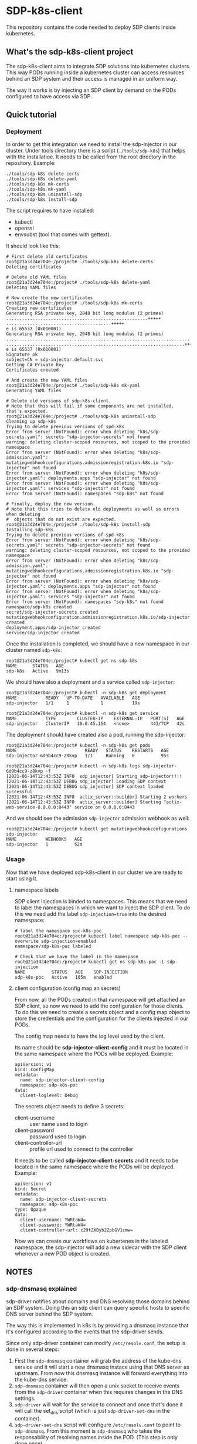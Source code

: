 * SDP-k8s-client

This repository contains the code needed to deploy SDP clients inside kubernetes.

** What's the sdp-k8s-client project

The sdp-k8s-client aims to integrate SDP solutions into kubernetes
clusters. This way PODs running inside a kubernetes cluster can access resources
behind an SDP system and their access is managed in an uniform way.

The way it works is by injecting an SDP client by demand on the PODs configured
to have access via SDP.

** Quick tutorial
*** Deployment
In order to get this integration we need to install the sdp-injector in our
cluster. Under tools directory there is a script (~./tools/sdp-k8s~) that helps
with the installatioe. It needs to be called from the root directory in the
repository. Example:

#+begin_src shell
  ./tools/sdp-k8s delete-certs
  ./tools/sdp-k8s delete-yaml
  ./tools/sdp-k8s mk-certs
  ./tools/sdp-k8s mk-yaml
  ./tools/sdp-k8s uninstall-sdp
  ./tools/sdp-k8s install-sdp
#+end_src

The script requires to have installed:
 - kubectl
 - openssl
 - envsubst (tool that comes with gettext).

It should look like this:

#+begin_example
  # First delete old certificates
  root@21a3d24e704e:/project# ./tools/sdp-k8s delete-certs
  Deleting certificates

  # Delete old YAML files
  root@21a3d24e704e:/project# ./tools/sdp-k8s delete-yaml
  Deleting YAML files

  # Now create the new certificates
  root@21a3d24e704e:/project# ./tools/sdp-k8s mk-certs
  Creating new certificates
  Generating RSA private key, 2048 bit long modulus (2 primes)
  ......................................................+++++
  ........................................+++++
  e is 65537 (0x010001)
  Generating RSA private key, 2048 bit long modulus (2 primes)
  ...............................................................................................+++++
  ....................................................................+++++
  e is 65537 (0x010001)
  Signature ok
  subject=CN = sdp-injector.default.svc
  Getting CA Private Key
  Certificates created

  # And create the new YAML files
  root@21a3d24e704e:/project# ./tools/sdp-k8s mk-yaml
  Generating YAML files

  # Delete old versions of sdp-k8s-client.
  # Note that this will fail if some components are not installed. that's expected.
  root@21a3d24e704e:/project# ./tools/sdp-k8s uninstall-sdp
  Cleaning up sdp-k8s
  Trying to delete previous versions of spd-k8s
  Error from server (NotFound): error when deleting "k8s/sdp-secrets.yaml": secrets "sdp-injector-secrets" not found
  warning: deleting cluster-scoped resources, not scoped to the provided namespace
  Error from server (NotFound): error when deleting "k8s/sdp-admission.yaml": mutatingwebhookconfigurations.admissionregistration.k8s.io "sdp-injector" not found
  Error from server (NotFound): error when deleting "k8s/sdp-injector.yaml": deployments.apps "sdp-injector" not found
  Error from server (NotFound): error when deleting "k8s/sdp-injector.yaml": services "sdp-injector" not found
  Error from server (NotFound): namespaces "sdp-k8s" not found

  # Finally, deploy the new version.
  # Note that this tries to delete old deployments as well so errors when deleting
  #  objects that do not exist are expected.
  root@21a3d24e704e:/project# ./tools/sdp-k8s install-sdp
  Installing sdp-k8s
  Trying to delete previous versions of spd-k8s
  Error from server (NotFound): error when deleting "k8s/sdp-secrets.yaml": secrets "sdp-injector-secrets" not found
  warning: deleting cluster-scoped resources, not scoped to the provided namespace
  Error from server (NotFound): error when deleting "k8s/sdp-admission.yaml": mutatingwebhookconfigurations.admissionregistration.k8s.io "sdp-injector" not found
  Error from server (NotFound): error when deleting "k8s/sdp-injector.yaml": deployments.apps "sdp-injector" not found
  Error from server (NotFound): error when deleting "k8s/sdp-injector.yaml": services "sdp-injector" not found
  Error from server (NotFound): namespaces "sdp-k8s" not found
  namespace/sdp-k8s created
  secret/sdp-injector-secrets created
  mutatingwebhookconfiguration.admissionregistration.k8s.io/sdp-injector created
  deployment.apps/sdp-injector created
  service/sdp-injector created
#+end_example

Once the installation is completed, we should have a new namespace in our
cluster named ~sdp-k8s~:

#+begin_example
  root@21a3d24e704e:/project# kubectl get ns sdp-k8s
  NAME      STATUS   AGE
  sdp-k8s   Active   9m13s
#+end_example

We should have also a deployment and a service called ~sdp-injector~:

#+begin_example
  root@21a3d24e704e:/project# kubectl -n sdp-k8s get deployment
  NAME           READY   UP-TO-DATE   AVAILABLE   AGE
  sdp-injector   1/1     1            1           19s

  root@21a3d24e704e:/project# kubectl -n sdp-k8s get service
  NAME           TYPE        CLUSTER-IP    EXTERNAL-IP   PORT(S)   AGE
  sdp-injector   ClusterIP   10.0.45.154   <none>        443/TCP   42s
#+end_example

The deployment should have created also a pod, running the sdp-injector:

#+begin_example
  root@21a3d24e704e:/project# kubectl -n sdp-k8s get pods
  NAME                          READY   STATUS    RESTARTS   AGE
  sdp-injector-6d9b4cc9-z8kvp   1/1     Running   0          95s

  root@21a3d24e704e:/project# kubectl -n sdp-k8s logs sdp-injector-6d9b4cc9-z8kvp -f
  [2021-06-14T12:43:53Z INFO  sdp_injector] Starting sdp-injector!!!!
  [2021-06-14T12:43:53Z DEBUG sdp_injector] Loading SDP context
  [2021-06-14T12:43:53Z DEBUG sdp_injector] SDP context loaded successful
  [2021-06-14T12:43:53Z INFO  actix_server::builder] Starting 2 workers
  [2021-06-14T12:43:53Z INFO  actix_server::builder] Starting "actix-web-service-0.0.0.0:8443" service on 0.0.0.0:8443
#+end_example

And we should see the admission ~sdp-injector~ admission webhook as well:

#+begin_example
  root@21a3d24e704e:/project# kubectl get mutatingwebhookconfigurations sdp-injector
  NAME           WEBHOOKS   AGE
  sdp-injector   1          52m
#+end_example

*** Usage
Now that we have deployed sdp-k8s-client in our cluster we are ready to start
using it.

**** namespace labels
SDP client injection is binded to namespaces. This means that we need to label
the namespaces in which we want to inject the SDP client. To do this we need add
the label ~sdp-injection=true~ into the desired namespace:

#+begin_example
  # label the namespace spc-k8s-poc
  root@21a3d24e704e:/project# kubectl label namespace sdp-k8s-poc --overwrite sdp-injection=enabled
  namespace/sdp-k8s-poc labeled

  # Check that we have the label in the namespace
  root@21a3d24e704e:/project# kubectl get ns sdp-k8s-poc -L sdp-injection
  NAME          STATUS   AGE    SDP-INJECTION
  sdp-k8s-poc   Active   105m   enabled
#+end_example

**** client configuration (config map an secrets)
From now, all the PODs created in that namespace will get attached an SDP
client, so now we need to add the configuration for those clients. To do this we
need to create a secrets object and a config map object to store the credentials
and the configuration for the clients injected in our PODs.

The config map needs to have the log level used by the client.

Its name should be *sdp-injector-client-config* and it must be located in the
same namespace where the PODs will be deployed. Example:

#+begin_example
  apiVersion: v1
  kind: ConfigMap
  metadata:
    name: sdp-injector-client-config
    namespace: sdp-k8s-poc
  data:
    client-loglevel: Debug
#+end_example

The secrets object needs to define 3 secrets:
 - client-username :: user name used to login
 - client-password :: password used to login
 - client-controller-url :: profile url used to connect to the controller

It needs to be called *sdp-injector-client-secrets* and it needs to be located
in the same namespace where the PODs will be deployed. Example:

#+begin_example
  apiVersion: v1
  kind: Secret
  metadata:
    name: sdp-injector-client-secrets
    namespace: sdp-k8s-poc
  type: Opaque
  data:
    client-username: YWRtaW4=
    client-password: YWRtaW4=
    client-controller-url: c29tZXByb2ZpbGV1cmw=
#+end_example

Now we can create our workflows on kubertenes in the labeled namespace, the
sdp-injector will add a new sidecar with the SDP client whenever a new POD
object is created.


** NOTES
*** sdp-dnsmasq explained
sdp-driver notifies about domains and DNS resolving those domains behind an SDP
system. Doing this an sdp client can query specific hosts to specific DNS server
behind the SDP system.

The way this is implemented in k8s is by providing a dnsmasq instance that it's
configured according to the events that the sdp-driver sends.

Since only sdp-driver container can modify =/etc/resolv.conf=, the setup is done
in several steps:

 1. First the =sdp-dnsmasq= container will grab the address of the kube-dns
    service and it will start a new dnsmasq instace using that DNS server as
    upstream. From now this dnsmasq instance will forward everything into the
    kube-dns service.
 2. =sdp-dnsmasq= container will then open a unix socket to receive events from
    the =sdp-driver= container when this requires changes in the DNS settings.
 3. =sdp-driver= will wait for the service to connect and once that's done it
    will call the set_dns script (which is just ~sdp-driver-set-dns~ in the
    container).
 4. ~sdp-driver-set-dns~ script will configure =/etc/resolv.conf= to point to
    =sdp-dnsmasq=. From this moment is =sdp-dnsmasq= who takes the
    responsability of resolving names inside the POD. (This step is only done
    once).
 5. The event sent by =sdp-driver= will be propagated via a unix socket into
    =sdp-dnsmasq= that will just receive the event and configure dnsmasq
    according to it.

*** GKE
When running on GKE the firewall needs to be configured to allow traffic from
the k8s api into the nodes to the port 8443, even if the service is listening on
443. See https://github.com/istio/istio/issues/19532
